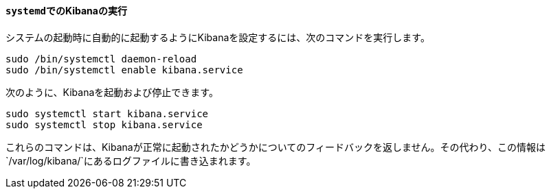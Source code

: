 ==== `systemd`&#8203;でのKibanaの実行

システムの起動時に自動的に起動するようにKibanaを設定するには、次のコマンドを実行します。

[source,sh]
--------------------------------------------------
sudo /bin/systemctl daemon-reload
sudo /bin/systemctl enable kibana.service
--------------------------------------------------

次のように、Kibanaを起動および停止できます。

[source,sh]
--------------------------------------------
sudo systemctl start kibana.service
sudo systemctl stop kibana.service
--------------------------------------------

これらのコマンドは、Kibanaが正常に起動されたかどうかについてのフィードバックを返しません。その代わり、この情報は&#8203;`/var/log/kibana/`&#8203;にあるログファイルに書き込まれます。
